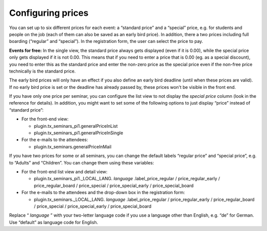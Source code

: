 .. ==================================================
.. FOR YOUR INFORMATION
.. --------------------------------------------------
.. -*- coding: utf-8 -*- with BOM.

.. ==================================================
.. DEFINE SOME TEXTROLES
.. --------------------------------------------------
.. role::   underline
.. role::   typoscript(code)
.. role::   ts(typoscript)
   :class:  typoscript
.. role::   php(code)


Configuring prices
^^^^^^^^^^^^^^^^^^

You can set up to six different prices for each event: a “standard
price” and a “special” price, e.g. for students and people on the job
(each of them can also be saved as an early bird price). In addition,
there a two prices including full boarding (“regular” and “special”).
In the registration form, the user can select the price to pay.

**Events for free:** In the single view, the standard price always
gets displayed (even if it is 0.00), while the special price only gets
displayed if it is not 0.00. This means that if you need to enter a
price that is 0.00 (eg. as a special discount), you need to enter this
as the standard price and enter the non-zero price as the special
price even if the non-free price technically is the standard price.

The early bird prices will only have an effect if you also define an
early bird deadline (until when these prices are valid). If no early
bird price is set or the deadline has already passed by, these prices
won't be visible in the front end.

If you have only one price per seminar, you can configure the list
view to not display the  *special price* column (look in the reference
for details). In addition, you might want to set some of the following
options to just display “price” instead of “standard price”:

- For the front-end view:

  - plugin.tx\_seminars\_pi1.generalPriceInList

  - plugin.tx\_seminars\_pi1.generalPriceInSingle

- For the e-mails to the attendees:

  - plugin.tx\_seminars.generalPriceInMail

If you have two prices for some or all seminars, you can change the
default labels “regular price” and “special price”, e.g. to “Adults”
and “Children”. You can change them using these variables:

- For the front-end list view and detail view:

  - plugin.tx\_seminars\_pi1.\_LOCAL\_LANG. *language*
    .label\_price\_regular / price\_regular\_early / price\_regular\_board
    / price\_special / price\_special\_early / price\_special\_board

- For the e-mails to the attendees and the drop-down box in the
  registration form:

  - plugin.tx\_seminars.\_LOCAL\_LANG. *language* .label\_price\_regular /
    price\_regular\_early / price\_regular\_board / price\_special /
    price\_special\_early / price\_special\_board

Replace “ *language* ” with your two-letter language code if you use a
language other than English, e.g. “de” for German. Use “default” as
language code for English.
